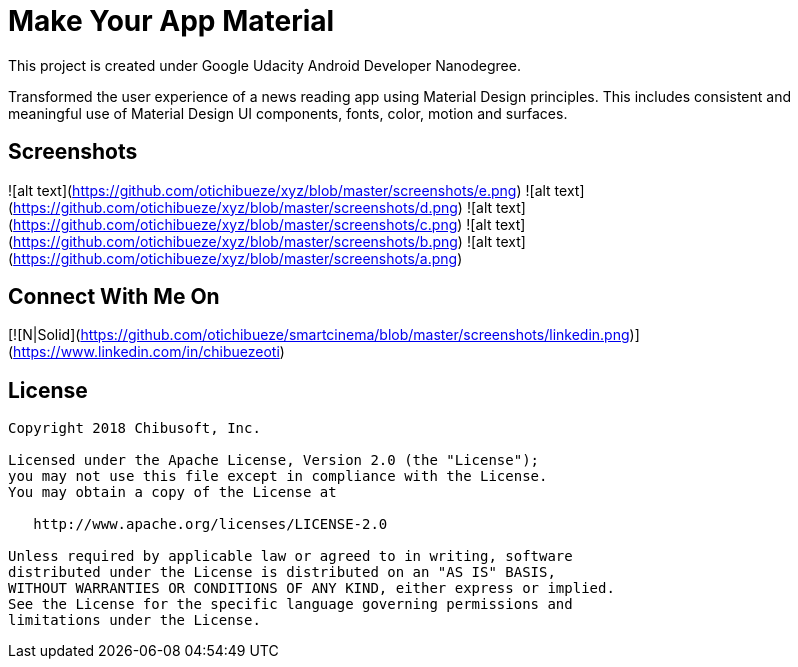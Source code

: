 # Make Your App Material

This project is created under Google Udacity Android Developer Nanodegree.


Transformed the user experience of a news reading app using Material Design principles.
This includes consistent and meaningful use of Material Design UI components, fonts, color, motion and surfaces.
 
## Screenshots
![alt text](https://github.com/otichibueze/xyz/blob/master/screenshots/e.png)
![alt text](https://github.com/otichibueze/xyz/blob/master/screenshots/d.png)
![alt text](https://github.com/otichibueze/xyz/blob/master/screenshots/c.png)
![alt text](https://github.com/otichibueze/xyz/blob/master/screenshots/b.png)
![alt text](https://github.com/otichibueze/xyz/blob/master/screenshots/a.png)





## Connect With Me On
[![N|Solid](https://github.com/otichibueze/smartcinema/blob/master/screenshots/linkedin.png)](https://www.linkedin.com/in/chibuezeoti)

## License
```
Copyright 2018 Chibusoft, Inc.

Licensed under the Apache License, Version 2.0 (the "License");
you may not use this file except in compliance with the License.
You may obtain a copy of the License at

   http://www.apache.org/licenses/LICENSE-2.0

Unless required by applicable law or agreed to in writing, software
distributed under the License is distributed on an "AS IS" BASIS,
WITHOUT WARRANTIES OR CONDITIONS OF ANY KIND, either express or implied.
See the License for the specific language governing permissions and
limitations under the License.
```
